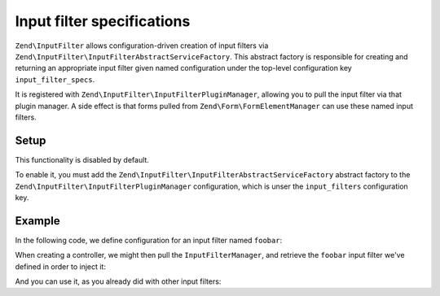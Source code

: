 .. _zend.input-filter.specs:

Input filter specifications
===========================

``Zend\InputFilter`` allows configuration-driven creation of input filters via
``Zend\InputFilter\InputFilterAbstractServiceFactory``. This abstract factory is responsible for
creating and returning an appropriate input filter given named configuration under the top-level
configuration key ``input_filter_specs``.

It is registered with ``Zend\InputFilter\InputFilterPluginManager``, allowing you to pull the input
filter via that plugin manager. A side effect is that forms pulled from
``Zend\Form\FormElementManager`` can use these named input filters.

Setup
-----

This functionality is disabled by default.

To enable it, you must add the ``Zend\InputFilter\InputFilterAbstractServiceFactory`` abstract
factory to the ``Zend\InputFilter\InputFilterPluginManager`` configuration, which is unser the
``input_filters`` configuration key.

.. code-block:: php
   :linenos:

   return array(
       'input_filters' => array(
           'abstract_factories' => array(
               'Zend\InputFilter\InputFilterAbstractServiceFactory'
           ),
       ),
   );

Example
-------

In the following code, we define configuration for an input filter named ``foobar``:

.. code-block:: php
   :linenos:

   return array(
       'input_filter_specs' => array(
           'foobar' => array(
               0 => array(
                   'name' => 'name',
                   'required' => true,
                   'filters' => array(
                       0 => array(
                           'name' => 'Zend\Filter\StringTrim',
                           'options' => array(),
                       ),
                   ),
                   'validators' => array(),
                   'description' => 'Hello to name',
                   'allow_empty' => false,
                   'continue_if_empty' => false,
           ),
       ),
   );

When creating a controller, we might then pull the ``InputFilterManager``, and retrieve the
``foobar`` input filter we've defined in order to inject it:

.. code-block:: php
   :linenos:

   use Zend\ServiceManager\FactoryInterface;
   use Zend\ServiceManager\ServiceLocatorInterface;

   class MyValidatingControllerFactory implements FactoryInterface
   {
       public function createService(ServiceLocatorInterface $controllers)
       {
           // Retrieve the application service manager
           $services = $controllers->getServiceLocator();

           // Retrieve the InputFilterManager
           $filters = $services->get('InputFilterManager');

           // Instantiate the controller and pass it the foobar input filter
           return new MyValidatingController($filters->get('foobar'));
       }
   }

And you can use it, as you already did with other input filters:

.. code-block:: php
   :linenos:

   $inputFilter->setData(array(
       'name' => 'test',
   ));

   if (! $inputFilter->isValid()) {
       echo 'Data invalid';
   }
